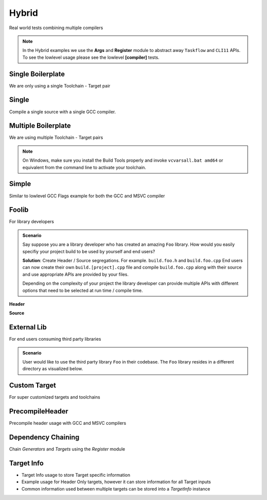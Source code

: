 Hybrid
=======

Real world tests combining multiple compilers

.. note:: In the Hybrid examples we use the **Args** and **Register** module to abstract away ``Taskflow`` and ``CLI11`` APIs. To see the lowlevel usage please see the lowlevel **[compiler]** tests.

Single Boilerplate
-------------------

We are only using a single Toolchain - Target pair

.. code-block:: cpp
    :linenos:

    int main(int argc, char ** argv) {
        // Args module to get data from the command line or .toml file passed in through --config
        Args args;

        // Register your [toolchain.{name}]
        // In this case it will be [toolchain.gcc]
        ArgToolchain arg_gcc;
        args.AddToolchain("gcc", "Generic gcc toolchain", arg_gcc);

        // Parse the arguments from the command line
        args.Parse(argc, argv);

        // Register module 
        Register reg(args);
        reg.Clean(clean_cb);

        // TODO, Write your target builds here
        // See examples below
    }

    static void clean_cb() {
        env::log_info(EXE, fmt::format("Cleaning {}", env::get_project_build_dir()));
        fs::remove_all(env::get_project_build_dir());
    }


.. code-block:: toml
    :linenos:

    # Required parameters
    root_dir = "" # build executable meant to be invoked from the current directory
    build_dir = "_build" # Creates this directory relative to where you invoke your build executable

    # Optional parameters
    loglevel = "trace" # trace, debug, info, warning, critical
    clean = true # calls clean_cb if true, user specifies how their project must be cleaned

    # Toolchain
    # Valid configurations are
    # build = false, test = false
    # build = true, test = false
    # build = true, test = true
    [toolchain.gcc]
    build = true
    test = true


Single
-------

Compile a single source with a single GCC compiler.

.. code-block:: cpp
    :linenos:

    int main(int argc, char ** argv) {
        // See Single Boilerplate

        Toolchain_gcc gcc;
        ExecutableTarget_gcc hello_world("hello_world", gcc, "");

        // Select your builds and tests using the .toml files
        reg.Build(arg_gcc.state, hello_world_build_cb, hello_world);
        reg.Test(arg_gcc.state, "{executable}", hello_world);

        // Build Target
        reg.RunBuild();

        // Test Target
        reg.RunTest();
    }

    static void hello_world_build_cb(BaseTarget &target) {
        target.AddSource("main.cpp", "src");
        target.Build();
    }


Multiple Boilerplate
-----------------------

We are using multiple Toolchain - Target pairs

.. code-block:: cpp
    :linenos:

    int main(int argc, char ** argv) {
        // Args module to get data from the command line or .toml file passed in through --config
        Args args;

        // Register your [toolchain.{name}]
        // In this case it will be [toolchain.gcc] and [toolchain.msvc]
        ArgToolchain arg_gcc;
        ArgToolchain arg_msvc;
        args.AddToolchain("gcc", "Generic gcc toolchain", arg_gcc);
        args.AddToolchain("msvc", "Generic msvc toolchain", arg_msvc);
        // NOTE, You can add more toolchains here as per your project requirement

        // Parse the arguments from the command line
        args.Parse(argc, argv);

        // Register module 
        Register reg(args);
        reg.Clean(clean_cb);

        // TODO, Write your target builds here
        // See examples below
    }

    static void clean_cb() {
        env::log_info(EXE, fmt::format("Cleaning {}", env::get_project_build_dir()));
        fs::remove_all(env::get_project_build_dir());
    }


.. code-block:: toml
    :linenos:

    # Required parameters
    root_dir = "" # build executable meant to be invoked from the current directory
    build_dir = "_build" # Creates this directory relative to where you invoke your build executable

    # Optional parameters
    loglevel = "trace" # trace, debug, info, warning, critical
    clean = true # calls clean_cb if true, user specifies how their project must be cleaned

    # Toolchain
    # Valid configurations are
    # build = false, test = false
    # build = true, test = false
    # build = true, test = true
    [toolchain.gcc]
    build = true
    test = true

    # If we are building on Windows make these true
    [toolchain.msvc]
    build = false
    test = false

.. note:: On Windows, make sure you install the Build Tools properly and invoke ``vcvarsall.bat amd64`` or equivalent from the command line to activate your toolchain.

Simple 
-------

Similar to lowlevel GCC Flags example for both the GCC and MSVC compiler

.. code-block:: cpp
    :linenos:

    int main(int argc, char ** argv) {
        // See Multiple Boilerplate

        Toolchain_gcc gcc;
        Toolchain_msvc msvc;

        ExecutableTarget_gcc g_cppflags("cppflags", gcc, "files");
        ExecutableTarget_msvc m_cppflags("cppflags", msvc, "files");
        ExecutableTarget_gcc g_cflags("cflags", gcc, "files");
        ExecutableTarget_msvc m_cflags("cflags", msvc, "files");

        // Select your builds and tests using the .toml files
        reg.Build(arg_gcc.state, cppflags_build_cb, g_cppflags);
        reg.Build(arg_msvc.state, cppflags_build_cb, m_cppflags);
        reg.Build(arg_gcc.state, cflags_build_cb, g_cflags);
        reg.Build(arg_msvc.state, cflags_build_cb, m_cflags);

        // Test steps
        reg.Test(arg_gcc.state, "{executable}", g_cppflags);
        reg.Test(arg_msvc.state, "{executable}", m_cppflags);
        reg.Test(arg_gcc.state, "{executable}", g_cflags);
        reg.Test(arg_msvc.state, "{executable}", m_cflags);

        // Build Target
        reg.RunBuild();

        // Test Target
        reg.RunTest();
    }

    static void cppflags_build_cb(BaseTarget &cppflags) {
        cppflags.AddSource("main.cpp", "src");
        cppflags.AddSource("src/random.cpp");
        cppflags.AddIncludeDir("include", true);

        // Toolchain specific code goes here
        switch (cppflags.GetToolchain().GetId()) {
        case ToolchainId::Gcc: {
            cppflags.AddPreprocessorFlag("-DRANDOM=1");
            cppflags.AddCppCompileFlag("-Wall");
            cppflags.AddCppCompileFlag("-Werror");
            cppflags.AddLinkFlag("-lm");
            break;
        }
        case ToolchainId::Msvc: {
            cppflags.AddPreprocessorFlag("/DRANDOM=1");
            cppflags.AddCppCompileFlag("/W4");
            break;
        }
        default:
            break;
        }

        cppflags.Build();
    }

    static void cflags_build_cb(BaseTarget &cflags) {
        cflags.AddSource("main.c", "src");

        // Toolchain specific code goes here
        switch (cflags.GetToolchain().GetId()) {
        case ToolchainId::Gcc: {
            cflags.AddPreprocessorFlag("-DRANDOM=1");
            cflags.AddCCompileFlag("-Wall");
            cflags.AddCCompileFlag("-Werror");
            cflags.AddLinkFlag("-lm");
            break;
        }
        case ToolchainId::Msvc: {
            cflags.AddPreprocessorFlag("/DRANDOM=1");
            cflags.AddCCompileFlag("/W4");
            break;
        }
        default:
            break;
        }

        cflags.Build();
    }

Foolib
-------

For library developers 

.. admonition:: Scenario

    Say suppose you are a library developer who has created an amazing ``Foo`` library. How would you easily specifiy your project build to be used by yourself and end users?

    **Solution**: Create Header / Source segregations. For example. ``build.foo.h`` and ``build.foo.cpp``
    End users can now create their own ``build.[project].cpp`` file and compile ``build.foo.cpp`` along with their source and use appropriate APIs are provided by your files.

    Depending on the complexity of your project the library developer can provide multiple APIs with different options that need to be selected at run time / compile time.

**Header**

.. code-block:: cpp
    :linenos:

    #pragma once

    #include "buildcc.h"

    void fooTarget(buildcc::BaseTarget &target, const fs::path &relative_path);

**Source**

.. code-block:: cpp
    :linenos:

    #include "build.foo.h"

    void fooTarget(buildcc::BaseTarget &target, const fs::path &relative_path) {
        target.AddSource(relative_path / "src/foo.cpp");
        target.AddIncludeDir(relative_path / "src", true);
    }


External Lib
-------------

For end users consuming third party libraries 

.. admonition:: Scenario

    User would like to use the third party library ``Foo`` in their codebase. The ``Foo`` library resides in a different directory as visualized below.

.. uml::

    @startmindmap
    * [folder]
    ** external_lib 
    *** [project_root]
    ** foolib
    @endmindmap

.. code-block:: cpp
    :linenos:
    :emphasize-lines: 18

    #include "build.foo.h"

    int main(int argc, char ** argv) {
        // See Multiple Boilerplate

        // Build steps
        Toolchain_gcc gcc;
        Toolchain_msvc msvc;

        ExecutableTarget_gcc g_foolib("foolib", gcc, "");
        ExecutableTarget_msvc m_foolib("foolib", msvc, "");

        reg.Build(arg_gcc.state, foolib_build_cb, g_foolib);
        reg.Build(arg_msvc.state, foolib_build_cb, m_foolib);

        reg.RunBuild();
    }

    static void foolib_build_cb(BaseTarget &target) {
        fooTarget(target, "../foolib");
        target.AddSource("main.cpp");
        target.Build();
    }

Custom Target
----------------

For super customized targets and toolchains 

.. code-block:: cpp
    :linenos:
    :emphasize-lines: 12,13,30,34,35,36

    int main(int argc, char ** argv) {

        Args args;
        ArgToolchain arg_gcc;
        ArgToolchain arg_msvc;
        ArgToolchain toolchain_clang_gnu;
        ArgTarget target_clang_gnu;
        args.AddToolchain("gcc", "Generic gcc toolchain", arg_gcc);
        args.AddToolchain("msvc", "Generic msvc toolchain", arg_msvc);

        // Add your custom toolchain - target to the command line
        args.AddToolchain("clang_gnu", "Clang GNU toolchain", toolchain_clang_gnu);
        args.AddTarget("clang_gnu", "Clang GNU target", target_clang_gnu);

        args.Parse(argc, argv);

        // Additional boilerplate

        // Supplied at compile time
        Toolchain_gcc gcc;
        Toolchain_msvc msvc;

        ExecutableTarget_gcc g_foolib("foolib", gcc, "");
        ExecutableTarget_msvc m_foolib("foolib", msvc, "");

        reg.Build(arg_gcc.state, foolib_build_cb, g_foolib);
        reg.Build(arg_msvc.state, foolib_build_cb, m_foolib);

        // Get custom toolchain from the command line, supplied at run time
        BaseToolchain clang = toolchain_clang_gnu.ConstructToolchain();

        // Get compile_command and link_command from the command line
        TargetConfig config;
        config.compile_command = target_clang_gnu.compile_command;
        config.link_command = target_clang_gnu.link_command;
        Target_custom c_foolib("CFoolib.exe", TargetType::Executable, clang, "", config);
        reg.Build(toolchain_clang_gnu.state, foolib_build_cb, c_foolib);
        
        // Build targets
        reg.RunBuild();
    }

    static void foolib_build_cb(BaseTarget &target) {
        target.AddSource("src/foo.cpp");
        target.AddIncludeDir("src", true);
        target.AddSource("main.cpp");
        target.Build();
    }

.. code-block:: toml
    :linenos:
    :emphasize-lines: 4,18

    # See Multiple boilerplate .toml file

    # Custom toolchain added here
    [toolchain.clang_gnu]
    build = true
    test = true

    # Custom toolchain added here, supplied during runtime
    id = "Clang"
    name = "clang_gnu"
    asm_compiler = "llvm-as"
    c_compiler = "clang"
    cpp_compiler = "clang++"
    archiver = "llvm-ar"
    linker = "ld"

    # Custom target added here
    [target.clang_gnu]
    compile_command = "{compiler} {preprocessor_flags} {include_dirs} {compile_flags} -o {output} -c {input}"
    link_command = "{cpp_compiler} {link_flags} {compiled_sources} -o {output} {lib_dirs} {lib_deps}"


PrecompileHeader
----------------

Precompile header usage with GCC and MSVC compilers 

Dependency Chaining
---------------------

Chain `Generators` and `Targets` using the `Register` module 

Target Info
-------------

* Target Info usage to store Target specific information
* Example usage for Header Only targets, however it can store information for all Target inputs
* Common information used between multiple targets can be stored into a `TargetInfo` instance
